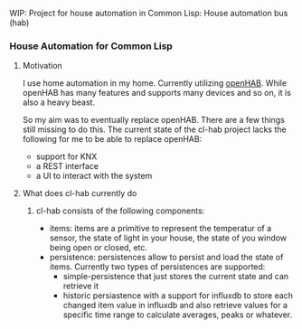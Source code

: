 WIP: Project for house automation in Common Lisp: House automation bus (hab)

*** House Automation for Common Lisp

****  Motivation

I use home automation in my home. Currently utilizing [[https://www.openhab.org/][openHAB]]. While openHAB has many features and supports many devices and so on, it is also a heavy beast.

So my aim was to eventually replace openHAB. There are a few things still missing to do this. The current state of the cl-hab project lacks the following for me to be able to replace openHAB:

- support for KNX
- a REST interface
- a UI to interact with the system

**** What does cl-hab currently do

***** cl-hab consists of the following components:

- items: items are a primitive to represent the temperatur of a sensor, the state of light in your house, the state of you window being open or closed, etc.
- persistence: persistences allow to persist and load the state of items. Currently two types of persistences are supported:
  - simple-persistence that just stores the current state and can retrieve it
  - historic persiastence with a support for influxdb to store each changed item value in influxdb and also retrieve values for a specific time range to calculate averages, peaks or whatever.

    
